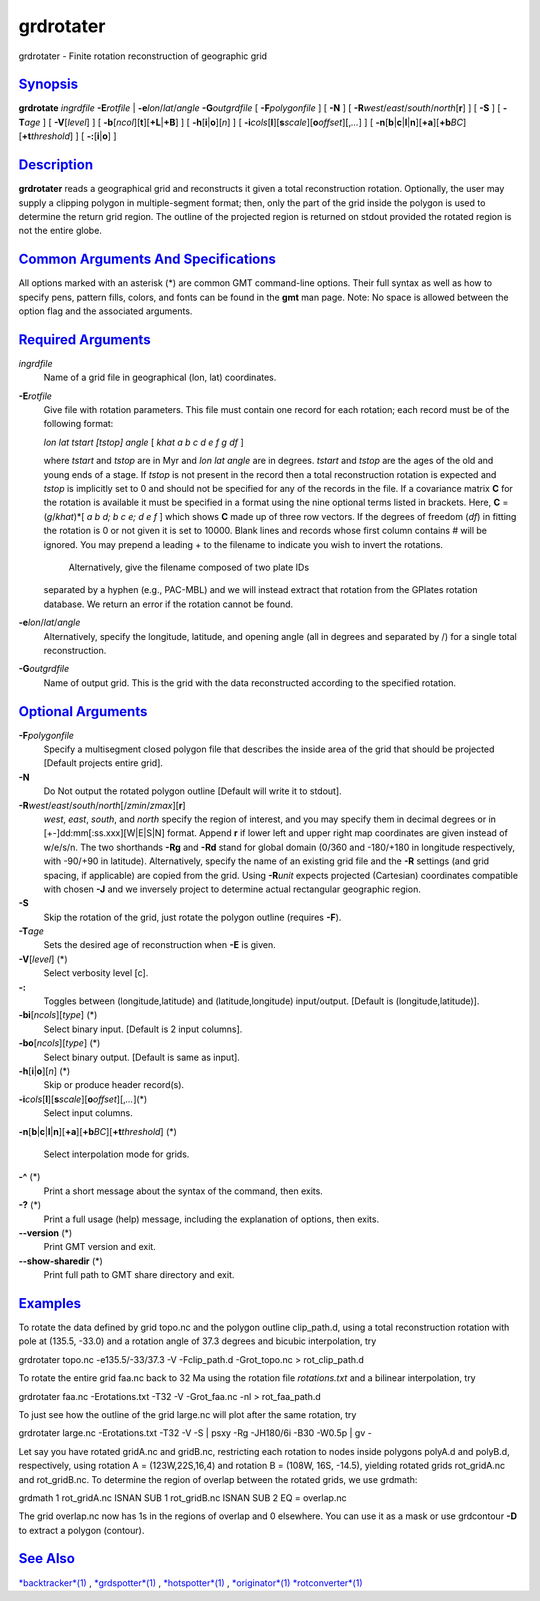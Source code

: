 **********
grdrotater
**********

grdrotater - Finite rotation reconstruction of geographic grid

`Synopsis <#toc1>`_
-------------------

**grdrotate** *ingrdfile* **-E**\ *rotfile* \|
**-e**\ *lon*/*lat*/*angle* **-G**\ *outgrdfile* [ **-F**\ *polygonfile*
] [ **-N** ] [ **-R**\ *west*/*east*/*south*/*north*\ [**r**\ ] ] [
**-S** ] [ **-T**\ *age* ] [ **-V**\ [*level*\ ] ] [
**-b**\ [*ncol*\ ][**t**\ ][\ **+L**\ \|\ **+B**] ] [
**-h**\ [**i**\ \|\ **o**][*n*\ ] ] [
**-i**\ *cols*\ [**l**\ ][\ **s**\ *scale*][\ **o**\ *offset*][,\ *...*]
] [
**-n**\ [**b**\ \|\ **c**\ \|\ **l**\ \|\ **n**][**+a**\ ][\ **+b**\ *BC*][\ **+t**\ *threshold*]
] [ **-:**\ [**i**\ \|\ **o**] ]

`Description <#toc2>`_
----------------------

**grdrotater** reads a geographical grid and reconstructs it given a
total reconstruction rotation. Optionally, the user may supply a
clipping polygon in multiple-segment format; then, only the part of the
grid inside the polygon is used to determine the return grid region. The
outline of the projected region is returned on stdout provided the
rotated region is not the entire globe.

`Common Arguments And Specifications <#toc3>`_
----------------------------------------------

All options marked with an asterisk (\*) are common GMT command-line
options. Their full syntax as well as how to specify pens, pattern
fills, colors, and fonts can be found in the **gmt** man page. Note: No
space is allowed between the option flag and the associated arguments.

`Required Arguments <#toc4>`_
-----------------------------

*ingrdfile*
    Name of a grid file in geographical (lon, lat) coordinates.
**-E**\ *rotfile*
    Give file with rotation parameters. This file must contain one
    record for each rotation; each record must be of the following
    format:

    *lon lat tstart [tstop] angle* [ *khat a b c d e f g df* ]

    where *tstart* and *tstop* are in Myr and *lon lat angle* are in
    degrees. *tstart* and *tstop* are the ages of the old and young ends
    of a stage. If *tstop* is not present in the record then a total
    reconstruction rotation is expected and *tstop* is implicitly set to
    0 and should not be specified for any of the records in the file. If
    a covariance matrix **C** for the rotation is available it must be
    specified in a format using the nine optional terms listed in
    brackets. Here, **C** = (*g*/*khat*)\*[ *a b d; b c e; d e f* ]
    which shows **C** made up of three row vectors. If the degrees of
    freedom (*df*) in fitting the rotation is 0 or not given it is set
    to 10000. Blank lines and records whose first column contains # will
    be ignored. You may prepend a leading + to the filename to indicate
    you wish to invert the rotations.
     Alternatively, give the filename composed of two plate IDs
    separated by a hyphen (e.g., PAC-MBL) and we will instead extract
    that rotation from the GPlates rotation database. We return an error
    if the rotation cannot be found.

**-e**\ *lon*/*lat*/*angle*
    Alternatively, specify the longitude, latitude, and opening angle
    (all in degrees and separated by /) for a single total
    reconstruction.
**-G**\ *outgrdfile*
    Name of output grid. This is the grid with the data reconstructed
    according to the specified rotation.

`Optional Arguments <#toc5>`_
-----------------------------

**-F**\ *polygonfile*
    Specify a multisegment closed polygon file that describes the inside
    area of the grid that should be projected [Default projects entire
    grid].
**-N**
    Do Not output the rotated polygon outline [Default will write it to
    stdout].
**-R**\ *west*/*east*/*south*/*north*\ [/*zmin*/*zmax*][**r**\ ]
    *west*, *east*, *south*, and *north* specify the region of interest,
    and you may specify them in decimal degrees or in
    [+-]dd:mm[:ss.xxx][W\|E\|S\|N] format. Append **r** if lower left
    and upper right map coordinates are given instead of w/e/s/n. The
    two shorthands **-Rg** and **-Rd** stand for global domain (0/360
    and -180/+180 in longitude respectively, with -90/+90 in latitude).
    Alternatively, specify the name of an existing grid file and the
    **-R** settings (and grid spacing, if applicable) are copied from
    the grid. Using **-R**\ *unit* expects projected (Cartesian)
    coordinates compatible with chosen **-J** and we inversely project
    to determine actual rectangular geographic region.
**-S**
    Skip the rotation of the grid, just rotate the polygon outline
    (requires **-F**).
**-T**\ *age*
    Sets the desired age of reconstruction when **-E** is given.
**-V**\ [*level*\ ] (\*)
    Select verbosity level [c].
**-:**
    Toggles between (longitude,latitude) and (latitude,longitude)
    input/output. [Default is (longitude,latitude)].
**-bi**\ [*ncols*\ ][*type*\ ] (\*)
    Select binary input. [Default is 2 input columns].
**-bo**\ [*ncols*\ ][*type*\ ] (\*)
    Select binary output. [Default is same as input].
**-h**\ [**i**\ \|\ **o**][*n*\ ] (\*)
    Skip or produce header record(s).
**-i**\ *cols*\ [**l**\ ][\ **s**\ *scale*][\ **o**\ *offset*][,\ *...*](\*)
    Select input columns.
**-n**\ [**b**\ \|\ **c**\ \|\ **l**\ \|\ **n**][**+a**\ ][\ **+b**\ *BC*][\ **+t**\ *threshold*]
(\*)
    Select interpolation mode for grids.
**-^** (\*)
    Print a short message about the syntax of the command, then exits.
**-?** (\*)
    Print a full usage (help) message, including the explanation of
    options, then exits.
**--version** (\*)
    Print GMT version and exit.
**--show-sharedir** (\*)
    Print full path to GMT share directory and exit.

`Examples <#toc6>`_
-------------------

To rotate the data defined by grid topo.nc and the polygon outline
clip\_path.d, using a total reconstruction rotation with pole at (135.5,
-33.0) and a rotation angle of 37.3 degrees and bicubic interpolation,
try

grdrotater topo.nc -e135.5/-33/37.3 -V -Fclip\_path.d -Grot\_topo.nc >
rot\_clip\_path.d

To rotate the entire grid faa.nc back to 32 Ma using the rotation file
*rotations.txt* and a bilinear interpolation, try

grdrotater faa.nc -Erotations.txt -T32 -V -Grot\_faa.nc -nl >
rot\_faa\_path.d

To just see how the outline of the grid large.nc will plot after the
same rotation, try

grdrotater large.nc -Erotations.txt -T32 -V -S \| psxy -Rg -JH180/6i
-B30 -W0.5p \| gv -

Let say you have rotated gridA.nc and gridB.nc, restricting each
rotation to nodes inside polygons polyA.d and polyB.d, respectively,
using rotation A = (123W,22S,16,4) and rotation B = (108W, 16S, -14.5),
yielding rotated grids rot\_gridA.nc and rot\_gridB.nc. To determine the
region of overlap between the rotated grids, we use grdmath:

grdmath 1 rot\_gridA.nc ISNAN SUB 1 rot\_gridB.nc ISNAN SUB 2 EQ =
overlap.nc

The grid overlap.nc now has 1s in the regions of overlap and 0
elsewhere. You can use it as a mask or use grdcontour **-D** to extract
a polygon (contour).

`See Also <#toc7>`_
-------------------

`*backtracker*\ (1) <backtracker.html>`_ ,
`*grdspotter*\ (1) <grdspotter.html>`_ ,
`*hotspotter*\ (1) <hotspotter.html>`_ ,
`*originator*\ (1) <originator.html>`_
`*rotconverter*\ (1) <rotconverter.html>`_
